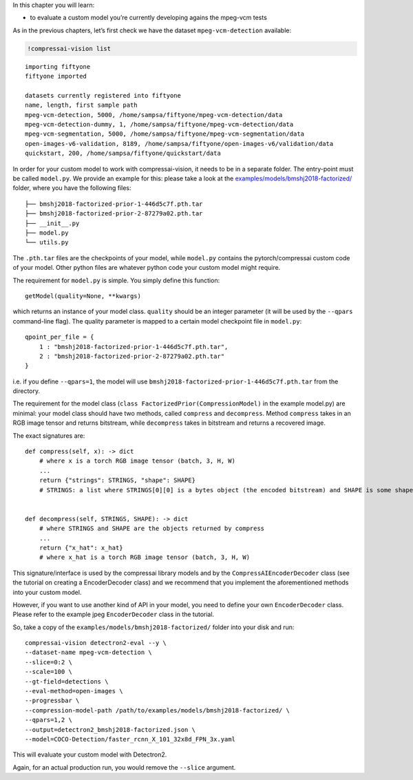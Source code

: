 In this chapter you will learn:

-  to evaluate a custom model you’re currently developing agains the
   mpeg-vcm tests

As in the previous chapters, let’s first check we have the dataset
``mpeg-vcm-detection`` available:

.. code:: ipython3

    !compressai-vision list


.. parsed-literal::

    importing fiftyone
    fiftyone imported
    
    datasets currently registered into fiftyone
    name, length, first sample path
    mpeg-vcm-detection, 5000, /home/sampsa/fiftyone/mpeg-vcm-detection/data
    mpeg-vcm-detection-dummy, 1, /home/sampsa/fiftyone/mpeg-vcm-detection/data
    mpeg-vcm-segmentation, 5000, /home/sampsa/fiftyone/mpeg-vcm-segmentation/data
    open-images-v6-validation, 8189, /home/sampsa/fiftyone/open-images-v6/validation/data
    quickstart, 200, /home/sampsa/fiftyone/quickstart/data


In order for your custom model to work with compressai-vision, it needs
to be in a separate folder. The entry-point must be called ``model.py``.
We provide an example for this: please take a look at the
`examples/models/bmshj2018-factorized/ <https://github.com/InterDigitalInc/CompressAI-Vision-Internal/tree/main/examples/models/bmshj2018-factorized>`__
folder, where you have the following files:

::

   ├── bmshj2018-factorized-prior-1-446d5c7f.pth.tar
   ├── bmshj2018-factorized-prior-2-87279a02.pth.tar
   ├── __init__.py
   ├── model.py
   └── utils.py

The ``.pth.tar`` files are the checkpoints of your model, while
``model.py`` contains the pytorch/compressai custom code of your model.
Other python files are whatever python code your custom model might
require.

The requirement for ``model.py`` is simple. You simply define this
function:

::

   getModel(quality=None, **kwargs)

which returns an instance of your model class. ``quality`` should be an
integer parameter (it will be used by the ``--qpars`` command-line
flag). The quality parameter is mapped to a certain model checkpoint
file in ``model.py``:

::

   qpoint_per_file = {
       1 : "bmshj2018-factorized-prior-1-446d5c7f.pth.tar",
       2 : "bmshj2018-factorized-prior-2-87279a02.pth.tar"
   }

i.e. if you define ``--qpars=1``, the model will use
``bmshj2018-factorized-prior-1-446d5c7f.pth.tar`` from the directory.

The requirement for the model class
(``class FactorizedPrior(CompressionModel)`` in the example model.py)
are minimal: your model class should have two methods, called
``compress`` and ``decompress``. Method ``compress`` takes in an RGB
image tensor and returns bitstream, while ``decompress`` takes in
bitstream and returns a recovered image.

The exact signatures are:

::

   def compress(self, x): -> dict
       # where x is a torch RGB image tensor (batch, 3, H, W) 
       ...
       return {"strings": STRINGS, "shape": SHAPE}
       # STRINGS: a list where STRINGS[0][0] is a bytes object (the encoded bitstream) and SHAPE is some shape information used by your model
       
       
   def decompress(self, STRINGS, SHAPE): -> dict
       # where STRINGS and SHAPE are the objects returned by compress
       ...
       return {"x_hat": x_hat}
       # where x_hat is a torch RGB image tensor (batch, 3, H, W)

This signature/interface is used by the compressai library models and by
the ``CompressAIEncoderDecoder`` class (see the tutorial on creating a
EncoderDecoder class) and we recommend that you implement the
aforementioned methods into your custom model.

However, if you want to use another kind of API in your model, you need
to define your own ``EncoderDecoder`` class. Please refer to the example
jpeg ``EncoderDecoder`` class in the tutorial.

So, take a copy of the ``examples/models/bmshj2018-factorized/`` folder
into your disk and run:

::

   compressai-vision detectron2-eval --y \
   --dataset-name mpeg-vcm-detection \
   --slice=0:2 \
   --scale=100 \
   --gt-field=detections \
   --eval-method=open-images \
   --progressbar \
   --compression-model-path /path/to/examples/models/bmshj2018-factorized/ \
   --qpars=1,2 \
   --output=detectron2_bmshj2018-factorized.json \
   --model=COCO-Detection/faster_rcnn_X_101_32x8d_FPN_3x.yaml

This will evaluate your custom model with Detectron2.

Again, for an actual production run, you would remove the ``--slice``
argument.
